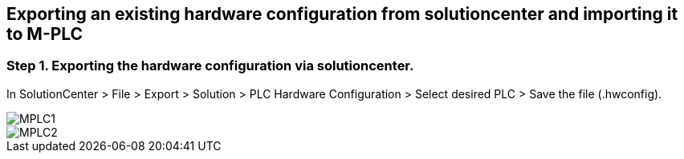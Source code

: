 == Exporting an existing hardware configuration from solutioncenter and importing it to M-PLC

=== Step 1. Exporting the hardware configuration via solutioncenter.

In SolutionCenter > File > Export > Solution > PLC Hardware Configuration > Select desired PLC > Save the file (.hwconfig).
 
image::MPLC1.PNG[]


  
image::MPLC2.png[]
